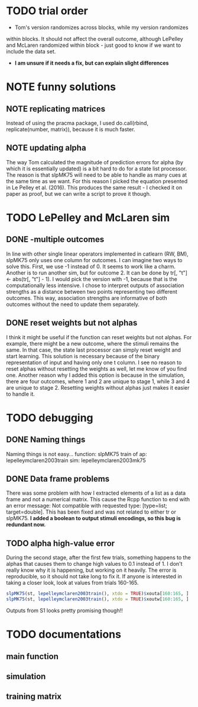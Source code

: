 * TODO trial order
- Tom's version randomizes across blocks, while my version randomizes
within blocks. It should not affect the overall outcome, although
LePelley and McLaren randomized within block - just good to know if we
want to include the data set. 
- *I am unsure if it needs a fix, but can explain slight differences*
* NOTE funny solutions
** NOTE replicating matrices
Instead of using the pracma package, I used do.call(rbind, replicate(number,
matrix)), because it is much faster.
** NOTE updating alpha
The way Tom calculated the magnitude of prediction errors for alpha (by
which it is essentially updated) is a bit hard to do for a state list
processor. The reason is that slpMK75 will need to be able to handle
as many cues at the same time as we want. For this reason I picked the
equation presented in Le Pelley et al. (2016). This produces the same
result - I checked it on paper as proof, but we can write a script to
prove it though.
* TODO LePelley and McLaren sim
** DONE -multiple outcomes
In line with other single linear operators implemented in catlearn (RW, BM),
slpMK75 only uses one column for outcomes. I can imagine two ways to solve
this. First, we use -1 instead of 0. It seems to work like a charm. Another
is to run another sim, but for outcome 2. It can be done by tr[, "t"] <- 
abs(tr[, "t"] - 1). I would pick the version with -1, because that is the
computationally less intensive. I chose to interpret outputs of 
association strengths as a distance between two points representing two
different outcomes. This way, association strengths are informative of both
outcomes without the need to update them separately.
** DONE reset weights but not alphas
I think it might be useful if the function can reset weights but not alphas.
For example, there might be a new outcome, where the stimuli remains the
same. In that case, the state last processor can simply reset weight and
start learning. This solution is necessary because of the binary
representation of input and having only one t column. I see no reason to
reset alphas without resetting the weights as well, let me know of you find
one.
Another reason why I added this option is because in the simulation, there
are four outcomes, where 1 and 2 are unique to stage 1, while 3 and 4 are
unique to stage 2. Resetting weights without alphas just makes it easier to
handle it.
* TODO debugging
** DONE Naming things
Naming things is not easy...
function: slpMK75
train of ap: lepelleymclaren2003train
sim: lepelleymclaren2003mk75
** DONE Data frame problems
There was some problem with how I extracted elements of a list as a data
frame and not a numerical matrix. This cause the Rcpp function to end with an
error message: Not compatible with requested type: [type=list; target=double].
This has been fixed and was not related to either tr or slpMK75.
*I added a boolean to output stimuli encodings, so this bug is redundant
now.*
** TODO alpha high-value error
During the second stage, after the first few trials, something happens to the
alphas that causes them to change high values to 0.1 instead of 1. I don't
really know why it is happening, but working on it heavily. The error is
reproducible, so it should not take long to fix it. If anyone is interested
in taking a closer look, look at values from trials 160-165.
#+BEGIN_SRC R
slpMK75(st, lepelleymclaren2003train(), xtdo = TRUE)$xouta[160:165, ]
slpMK75(st, lepelleymclaren2003train(), xtdo = TRUE)$xoutw[160:165, ]
#+END_SRC
Outputs from S1 looks pretty promising though!!
* TODO documentations
** main function
** simulation
** training matrix
